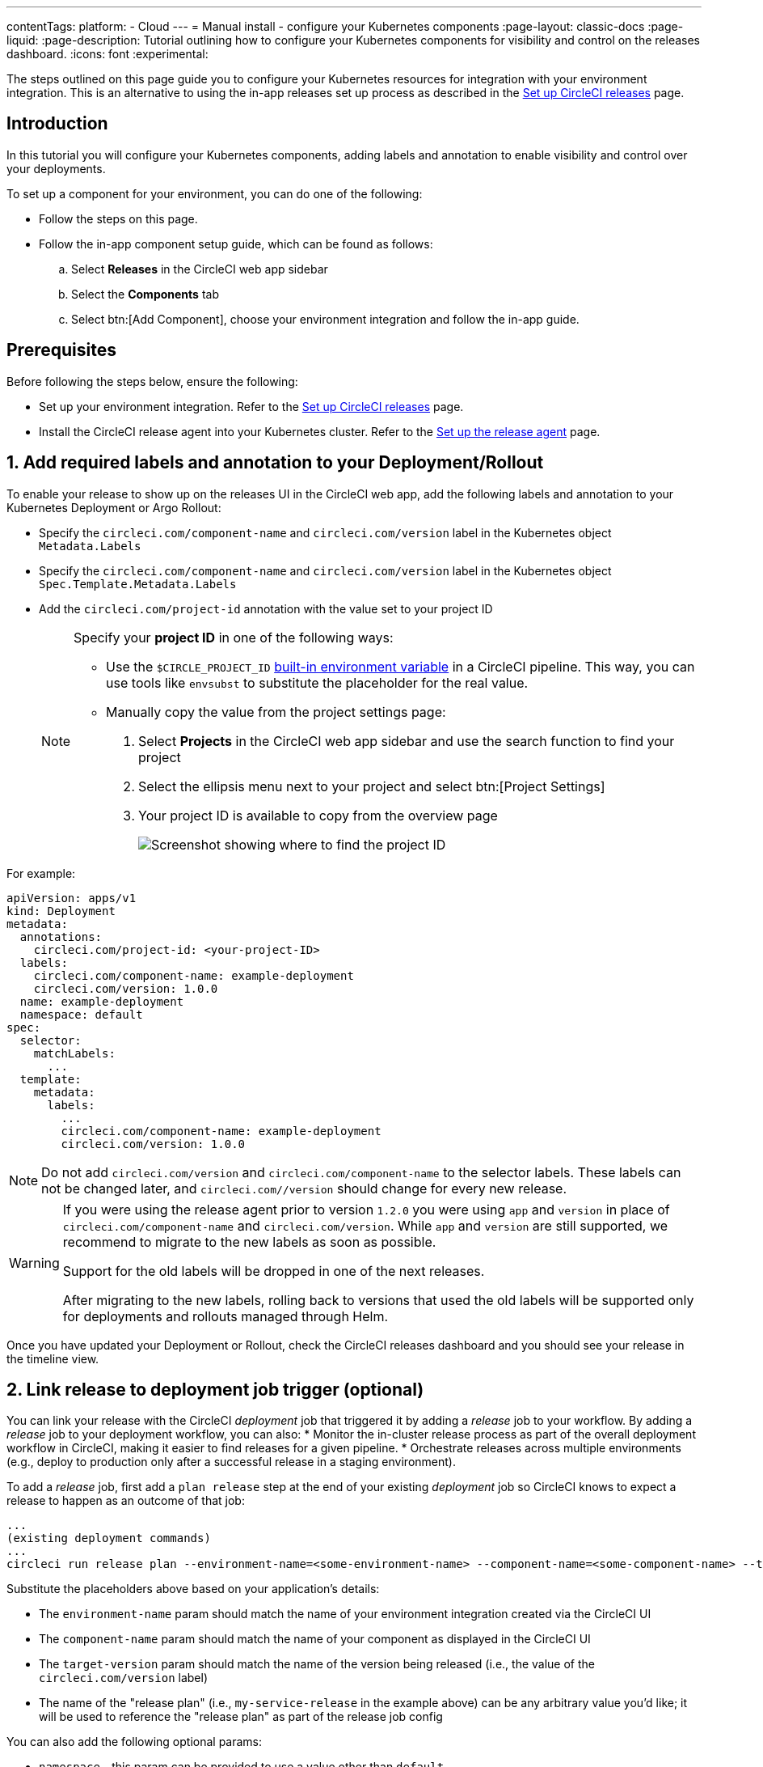 ---
contentTags:
  platform:
  - Cloud
---
= Manual install - configure your Kubernetes components
:page-layout: classic-docs
:page-liquid:
:page-description: Tutorial outlining how to configure your Kubernetes components for visibility and control on the releases dashboard.
:icons: font
:experimental:

The steps outlined on this page guide you to configure your Kubernetes resources for integration with your environment integration. This is an alternative to using the in-app releases set up process as described in the xref:set-up-circleci-releases#[Set up CircleCI releases] page.

[#introduction]
== Introduction

In this tutorial you will configure your Kubernetes components, adding labels and annotation to enable visibility and control over your deployments.

To set up a component for your environment, you can do one of the following:

* Follow the steps on this page.
* Follow the in-app component setup guide, which can be found as follows:
.. Select **Releases** in the CircleCI web app sidebar
.. Select the **Components** tab
.. Select btn:[Add Component], choose your environment integration and follow the in-app guide.

[#prerequisites]
== Prerequisites

Before following the steps below, ensure the following:

* Set up your environment integration. Refer to the xref:set-up-circleci-releases#[Set up CircleCI releases] page.
* Install the CircleCI release agent into your Kubernetes cluster. Refer to the xref:set-up-the-release-agent#[Set up the release agent] page.

[#add-required-labels]
== 1. Add required labels and annotation to your Deployment/Rollout

To enable your release to show up on the releases UI in the CircleCI web app, add the following labels and annotation to your Kubernetes Deployment or Argo Rollout:

* Specify the `circleci.com/component-name` and `circleci.com/version` label in the Kubernetes object `Metadata.Labels`
* Specify the `circleci.com/component-name` and `circleci.com/version` label in the Kubernetes object `Spec.Template.Metadata.Labels`
* Add the `circleci.com/project-id` annotation with the value set to your project ID
+
[NOTE]
====
Specify your **project ID** in one of the following ways:

* Use the `$CIRCLE_PROJECT_ID` xref:variables#built-in-environment-variables[built-in environment variable] in a CircleCI pipeline. This way, you can use tools like `envsubst` to substitute the placeholder for the real value.

* Manually copy the value from the project settings page:

. Select **Projects** in the CircleCI web app sidebar and use the search function to find your project
. Select the ellipsis menu next to your project and select btn:[Project Settings]
. Your project ID is available to copy from the overview page
+
image::../../img/docs/project-id.png[Screenshot showing where to find the project ID]
====

For example:

[,yaml]
----
apiVersion: apps/v1
kind: Deployment
metadata:
  annotations:
    circleci.com/project-id: <your-project-ID>
  labels:
    circleci.com/component-name: example-deployment
    circleci.com/version: 1.0.0
  name: example-deployment
  namespace: default
spec:
  selector:
    matchLabels:
      ...
  template:
    metadata:
      labels:
        ...
        circleci.com/component-name: example-deployment
        circleci.com/version: 1.0.0
----

NOTE: Do not add `circleci.com/version` and `circleci.com/component-name` to the selector labels. These labels can not be changed later, and `circleci.com//version` should change for every new release.

[WARNING]
====
If you were using the release agent prior to version `1.2.0` you were using `app` and `version` in place of `circleci.com/component-name` and `circleci.com/version`. While `app` and `version` are still supported, we recommend to migrate to the new labels as soon as possible.

Support for the old labels will be dropped in one of the next releases.

After migrating to the new labels, rolling back to versions that used the old labels will be supported only for deployments and rollouts managed through Helm.
====

Once you have updated your Deployment or Rollout, check the CircleCI releases dashboard and you should see your release in the timeline view.

[#link-release]
== 2. Link release to deployment job trigger (optional)

You can link your release with the CircleCI _deployment_ job that triggered it by adding a _release_ job to your workflow. By adding a _release_ job to your deployment workflow, you can also:
* Monitor the in-cluster release process as part of the overall deployment workflow in CircleCI, making it easier to find releases for a given pipeline.
* Orchestrate releases across multiple environments (e.g., deploy to production only after a successful release in a staging environment).

To add a _release_ job, first add a `plan release` step at the end of your existing _deployment_ job so CircleCI knows to expect a release to happen as an outcome of that job:

[,shell]
----
...
(existing deployment commands)
...
circleci run release plan --environment-name=<some-environment-name> --component-name=<some-component-name> --target-version=<some-version-name> <my-service-release>
---- 

Substitute the placeholders above based on your application's details:

* The `environment-name` param should match the name of your environment integration created via the CircleCI UI
* The `component-name` param should match the name of your component as displayed in the CircleCI UI
* The `target-version` param should match the name of the version being released (i.e., the value of the `circleci.com/version` label)
* The name of the "release plan" (i.e., `my-service-release` in the example above) can be any arbitrary value you'd like; it will be used to reference the "release plan" as part of the release job config

You can also add the following optional params:

* `namespace` - this param can be provided to use a value other than `default`
* `release-strategy` - this param can be provided to use a value other than `deployment` (available options are `deployment` and `progressive`)

CAUTION: If you are using Argo Rollouts for a given component, be sure to set the `release-strategy` param to `progressive`.

Next, define a new job to monitor the release, referencing the `release plan` created above as part of the _deployment_ job:

[,yaml]
----
jobs:
  release-my-service:
    type: release
    plan_name: <my-service-release>
----

Finally, add this new job to your workflow, referencing your _deployment_ job as a dependency:

[,yaml]
----
workflows:
  deploy-service:
    jobs:
      - deploy-my-service
      - release-my-service:
          requires:
            - deploy-my-service
----

The final configuration will look something like:

[,yaml]
----
jobs:
  deploy-my-service:
    executor: some-executor
    steps:
      - ./deploy.sh
      - circleci run release plan --environment-name=some-environment-name --component-name=some-component-name --target-version=some-version-name my-service-release
  release-my-service:
    type: release
    plan_name: my-service-release

workflows:
  deploy-service:
    jobs:
      - deploy-my-service
      - release-my-service:
          requires:
            - deploy-my-service
----

[#configure-release-management]
== 3. Configure release management (optional)

By adding annotations to your Kubernetes objects (Deployment/Rollout), you can enable additional actions on your releases dashboard, including the ability to restore, scale, and restart component versions.

[#helm-rollback]
=== a. Use Helm rollback

CAUTION: This option is only available when using Helm to configure your Kubernetes resources.

By default the built-in logic for Kubernetes Deployments or Argo Rollouts is used for the restore version feature. If you manage your component with Helm, you can choose to use the Helm rollback strategy instead. To do so, add the `circleci.com/helm-revision-number` annotation to the Kubernetes object metadata in your Helm chart template:

{% raw %}
[,yaml]
----
annotations:
  circleci.com/helm-revision-number: {{ .Release.Revision | quote }}
----
{% endraw %}

[#operation-timeout]
=== b. Custom operation timeout

CAUTION: This option is only available when using Helm to configure your Kubernetes resources.

The `circleci.com/operation-timeout` annotation allows a custom timeout to be specified for Helm Rollback operations performed as part of a Restore Version command. Valid values are link:https://pkg.go.dev/time#ParseDuration[Go duration strings] (for example, 5m, 10m15s). This option is available if you are using Helm to manage your Kubernetes resources.

For example,

[,yaml]
----
apiVersion: apps/v1
kind: Deployment
metadata:
  annotations:
    ...
    circleci.com/operation-timeout: 10m
----

[#opt-out-ui-based-actions]
=== c. Opt out of UI-based actions

All UI-based release management features are **enabled** by default, no action is required to enable them.

If you would like to disable any release management features for a specific component, you can do so by adding any of the following annotations with the value `false` to the related Kubernetes Deployment or Argo Rollout. If an annotation is either not specified or is specified with any value _other_ than `false`, the associated feature is **enabled**.

* `circleci.com/restore-version-enabled` toggles the restore version feature on the annotated Kubernetes Deployment or Argo Rollout
* `circleci.com/scale-component-enabled` toggles the scale component feature on the annotated Kubernetes Deployment or Argo Rollout
* `circleci.com/restart-component-enabled` toggles the restart component feature on the annotated Kubernetes Deployment or Argo Rollout
* `circleci.com/retry-release-enabled` toggles the retry release feature on the annotated Argo Rollout
* `circleci.com/promote-release-enabled` toggles the promote release feature on the annotated Argo Rollout
* `circleci.com/cancel-release-enabled` toggles the cancel release feature on the annotated Argo Rollout

In the following example, all features are explicitly disabled for the annotated Deployment:

[,yaml]
----
apiVersion: apps/v1
kind: Deployment
metadata:
  name: Demo
  namespace: default
  annotations:
    circleci.com/restore-version-enabled: false
    circleci.com/scale-component-enabled: false
    circleci.com/restart-component-enabled: false
    circleci.com/retry-release-enabled: false
    circleci.com/promote-release-enabled: false
    circleci.com/cancel-release-enabled: false
----

[#example-deployment]
== Example deployment

The following snippet shows an example deployment with all required labels and annotations. In this example the btn:[Cancel Release] option in the UI has been disabled.

[,yaml]
----
apiVersion: apps/v1
kind: Deployment
metadata:
  annotations:
    circleci.com/cancel-release-enabled: "false"
    circleci.com/helm-revision-number: "1"
    circleci.com/job-number: "1"
    circleci.com/operation-timeout: 30m
    circleci.com/pipeline-id: 88dfee99-0348-407f-b113-dbf270cad093
    circleci.com/project-id: 9da0c100-3295-49a4-827f-7892f3e8dc83
    circleci.com/workflow-id: 5b8c4de8-fd5f-4be2-80a4-3d0c03fc138c
  labels:
    circleci.com/component-name: example-deployment
    circleci.com/version: 1.0.0
  name: example-deployment
  namespace: default
spec:
  replicas: 3
  selector:
    matchLabels:
      app: example-deployment
  template:
    metadata:
      labels:
        app: example-deployment
        circleci.com/component-name: example-deployment
        circleci.com/version: 1.0.0
    spec:
      containers:
        - name: example-deployment
          image: nginx:latest
          ports:
            - containerPort: 80
----

[#next-steps]
== Next steps

In this tutorial you have configured your Kubernetes components for visibility and control from the CircleCI releases dashboard. Next, learn how to manage your releases in the xref:manage-releases#[Manage releases] how-to guide.
